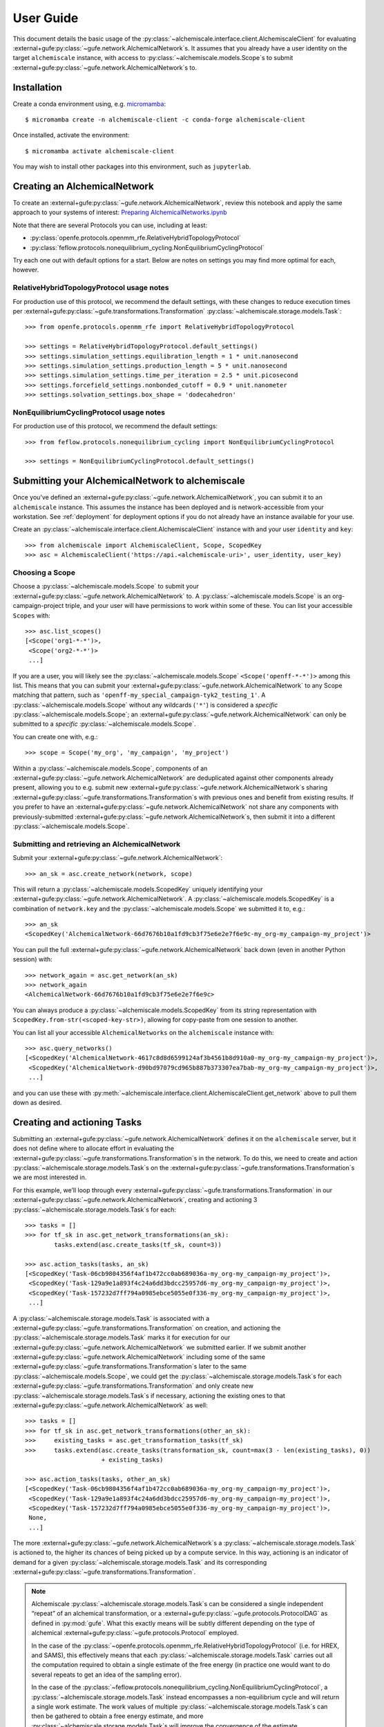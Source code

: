 .. _user-guide:

##########
User Guide
##########

This document details the basic usage of the :py:class:`~alchemiscale.interface.client.AlchemiscaleClient` for evaluating :external+gufe:py:class:`~gufe.network.AlchemicalNetwork`\s.
It assumes that you already have a user identity on the target ``alchemiscale`` instance, with access to :py:class:`~alchemiscale.models.Scope`\s to submit :external+gufe:py:class:`~gufe.network.AlchemicalNetwork`\s to.


************
Installation
************

Create a conda environment using, e.g. `micromamba`_::

    $ micromamba create -n alchemiscale-client -c conda-forge alchemiscale-client

Once installed, activate the environment::

    $ micromamba activate alchemiscale-client

You may wish to install other packages into this environment, such as ``jupyterlab``.

.. _micromamba: https://github.com/mamba-org/micromamba-releases


*****************************
Creating an AlchemicalNetwork
*****************************

To create an :external+gufe:py:class:`~gufe.network.AlchemicalNetwork`, review this notebook and apply the same approach to your systems of interest: `Preparing AlchemicalNetworks.ipynb`_

Note that there are several Protocols you can use, including at least:

* :py:class:`openfe.protocols.openmm_rfe.RelativeHybridTopologyProtocol`
* :py:class:`feflow.protocols.nonequilibrium_cycling.NonEquilibriumCyclingProtocol`

Try each one out with default options for a start. Below are notes on settings you may find more optimal for each, however.

.. _Preparing AlchemicalNetworks.ipynb: https://github.com/OpenFreeEnergy/ExampleNotebooks/blob/main/networks/Preparing%20AlchemicalNetworks.ipynb


RelativeHybridTopologyProtocol usage notes
==========================================

For production use of this protocol, we recommend the default settings, with these changes to reduce execution times per :external+gufe:py:class:`~gufe.transformations.Transformation` :py:class:`~alchemiscale.storage.models.Task`::

    >>> from openfe.protocols.openmm_rfe import RelativeHybridTopologyProtocol

    >>> settings = RelativeHybridTopologyProtocol.default_settings()
    >>> settings.simulation_settings.equilibration_length = 1 * unit.nanosecond
    >>> settings.simulation_settings.production_length = 5 * unit.nanosecond
    >>> settings.simulation_settings.time_per_iteration = 2.5 * unit.picosecond
    >>> settings.forcefield_settings.nonbonded_cutoff = 0.9 * unit.nanometer
    >>> settings.solvation_settings.box_shape = 'dodecahedron'


NonEquilibriumCyclingProtocol usage notes
=========================================

For production use of this protocol, we recommend the default settings::

    >>> from feflow.protocols.nonequilibrium_cycling import NonEquilibriumCyclingProtocol

    >>> settings = NonEquilibriumCyclingProtocol.default_settings()


.. _user-guide-submit-network:

*************************************************
Submitting your AlchemicalNetwork to alchemiscale
*************************************************

Once you’ve defined an :external+gufe:py:class:`~gufe.network.AlchemicalNetwork`, you can submit it to an ``alchemiscale`` instance.
This assumes the instance has been deployed and is network-accessible from your workstation.
See :ref:`deployment` for deployment options if you do not already have an instance available for your use.

Create an :py:class:`~alchemiscale.interface.client.AlchemiscaleClient` instance with and your user ``identity`` and ``key``::

    >>> from alchemiscale import AlchemiscaleClient, Scope, ScopedKey
    >>> asc = AlchemiscaleClient('https://api.<alchemiscale-uri>', user_identity, user_key)


Choosing a Scope
================

Choose a :py:class:`~alchemiscale.models.Scope` to submit your :external+gufe:py:class:`~gufe.network.AlchemicalNetwork` to. 
A :py:class:`~alchemiscale.models.Scope` is an org-campaign-project triple, and your user will have permissions to work within some of these.
You can list your accessible ``Scopes`` with::

    >>> asc.list_scopes()
    [<Scope('org1-*-*')>,
     <Scope('org2-*-*')>
     ...]

If you are a user, you will likely see the :py:class:`~alchemiscale.models.Scope` ``<Scope('openff-*-*')>`` among this list. 
This means that you can submit your :external+gufe:py:class:`~gufe.network.AlchemicalNetwork` to any Scope matching that pattern, such as ``'openff-my_special_campaign-tyk2_testing_1'``.
A :py:class:`~alchemiscale.models.Scope` without any wildcards (``'*'``) is considered a *specific* :py:class:`~alchemiscale.models.Scope`; an :external+gufe:py:class:`~gufe.network.AlchemicalNetwork` can only be submitted to a *specific* :py:class:`~alchemiscale.models.Scope`.

You can create one with, e.g.::

    >>> scope = Scope('my_org', 'my_campaign', 'my_project')

Within a :py:class:`~alchemiscale.models.Scope`, components of an :external+gufe:py:class:`~gufe.network.AlchemicalNetwork` are deduplicated against other components already present, allowing you to e.g. submit new :external+gufe:py:class:`~gufe.network.AlchemicalNetwork`\s sharing :external+gufe:py:class:`~gufe.transformations.Transformation`\s with previous ones and benefit from existing results.
If you prefer to have an :external+gufe:py:class:`~gufe.network.AlchemicalNetwork` not share any components with previously-submitted :external+gufe:py:class:`~gufe.network.AlchemicalNetwork`\s, then submit it into a different :py:class:`~alchemiscale.models.Scope`.


Submitting and retrieving an AlchemicalNetwork
==============================================

Submit your :external+gufe:py:class:`~gufe.network.AlchemicalNetwork`::

    >>> an_sk = asc.create_network(network, scope)

This will return a :py:class:`~alchemiscale.models.ScopedKey` uniquely identifying your :external+gufe:py:class:`~gufe.network.AlchemicalNetwork`. A :py:class:`~alchemiscale.models.ScopedKey` is a combination of ``network.key`` and the :py:class:`~alchemiscale.models.Scope` we submitted it to, e.g.::

    >>> an_sk
    <ScopedKey('AlchemicalNetwork-66d7676b10a1fd9cb3f75e6e2e7f6e9c-my_org-my_campaign-my_project')>

You can pull the full :external+gufe:py:class:`~gufe.network.AlchemicalNetwork` back down (even in another Python session) with::

    >>> network_again = asc.get_network(an_sk)
    >>> network_again
    <AlchemicalNetwork-66d7676b10a1fd9cb3f75e6e2e7f6e9c>

You can always produce a :py:class:`~alchemiscale.models.ScopedKey` from its string representation with ``ScopedKey.from-str(<scoped-key-str>)``, allowing for copy-paste from one session to another.

You can list all your accessible ``AlchemicalNetworks`` on the ``alchemiscale`` instance with::

    >>> asc.query_networks()
    [<ScopedKey('AlchemicalNetwork-4617c8d8d6599124af3b4561b8d910a0-my_org-my_campaign-my_project')>,
     <ScopedKey('AlchemicalNetwork-d90bd97079cd965b887b373307ea7bab-my_org-my_campaign-my_project')>,
     ...]

and you can use these with :py:meth:`~alchemiscale.interface.client.AlchemiscaleClient.get_network` above to pull them down as desired.


.. _user-guide-create-tasks:

****************************
Creating and actioning Tasks
****************************

Submitting an :external+gufe:py:class:`~gufe.network.AlchemicalNetwork` defines it on the ``alchemiscale`` server, but it does not define where to allocate effort in evaluating the :external+gufe:py:class:`~gufe.transformations.Transformation`\s in the network.
To do this, we need to create and action :py:class:`~alchemiscale.storage.models.Task`\s on the :external+gufe:py:class:`~gufe.transformations.Transformation`\s we are most interested in.

For this example, we’ll loop through every :external+gufe:py:class:`~gufe.transformations.Transformation` in our :external+gufe:py:class:`~gufe.network.AlchemicalNetwork`, creating and actioning 3 :py:class:`~alchemiscale.storage.models.Task`\s for each::

    >>> tasks = []
    >>> for tf_sk in asc.get_network_transformations(an_sk):
            tasks.extend(asc.create_tasks(tf_sk, count=3))
    
    >>> asc.action_tasks(tasks, an_sk)
    [<ScopedKey('Task-06cb9804356f4af1b472cc0ab689036a-my_org-my_campaign-my_project')>,
     <ScopedKey('Task-129a9e1a893f4c24a6dd3bdcc25957d6-my_org-my_campaign-my_project')>,
     <ScopedKey('Task-157232d7ff794a0985ebce5055e0f336-my_org-my_campaign-my_project')>,
     ...]

A :py:class:`~alchemiscale.storage.models.Task` is associated with a :external+gufe:py:class:`~gufe.transformations.Transformation` on creation, and actioning the :py:class:`~alchemiscale.storage.models.Task` marks it for execution for our :external+gufe:py:class:`~gufe.network.AlchemicalNetwork` we submitted earlier.
If we submit another :external+gufe:py:class:`~gufe.network.AlchemicalNetwork` including some of the same :external+gufe:py:class:`~gufe.transformations.Transformation`\s later to the same :py:class:`~alchemiscale.models.Scope`, we could get the :py:class:`~alchemiscale.storage.models.Task`\s for each :external+gufe:py:class:`~gufe.transformations.Transformation` and only create new :py:class:`~alchemiscale.storage.models.Task`\s if necessary, actioning the existing ones to that :external+gufe:py:class:`~gufe.network.AlchemicalNetwork` as well::

    >>> tasks = []
    >>> for tf_sk in asc.get_network_transformations(other_an_sk):
    >>>     existing_tasks = asc.get_transformation_tasks(tf_sk)
    >>>     tasks.extend(asc.create_tasks(transformation_sk, count=max(3 - len(existing_tasks), 0)) 
                         + existing_tasks)

    >>> asc.action_tasks(tasks, other_an_sk)
    [<ScopedKey('Task-06cb9804356f4af1b472cc0ab689036a-my_org-my_campaign-my_project')>,
     <ScopedKey('Task-129a9e1a893f4c24a6dd3bdcc25957d6-my_org-my_campaign-my_project')>,
     <ScopedKey('Task-157232d7ff794a0985ebce5055e0f336-my_org-my_campaign-my_project')>,
     None,
     ...]

The more :external+gufe:py:class:`~gufe.network.AlchemicalNetwork`\s a :py:class:`~alchemiscale.storage.models.Task` is actioned to, the higher its chances of being picked up by a compute service.
In this way, actioning is an indicator of demand for a given :py:class:`~alchemiscale.storage.models.Task` and its corresponding :external+gufe:py:class:`~gufe.transformations.Transformation`.

.. note:: 
   Alchemiscale :py:class:`~alchemiscale.storage.models.Task`\s can be considered a single independent “repeat” of an alchemical transformation, or a :external+gufe:py:class:`~gufe.protocols.ProtocolDAG` as defined in :py:mod:`gufe`.
   What this exactly means will be subtly different depending on the type of alchemical :external+gufe:py:class:`~gufe.protocols.Protocol` employed.

   In the case of the :py:class:`~openfe.protocols.openmm_rfe.RelativeHybridTopologyProtocol` (i.e. for HREX, and SAMS), this effectively means that each :py:class:`~alchemiscale.storage.models.Task` carries out all the computation required to obtain a single estimate of the free energy (in practice one would want to do several repeats to get an idea of the sampling error).

   In the case of the :py:class:`~feflow.protocols.nonequilibrium_cycling.NonEquilibriumCyclingProtocol`, a :py:class:`~alchemiscale.storage.models.Task` instead encompasses a non-equilibrium cycle and will return a single work estimate.
   The work values of multiple :py:class:`~alchemiscale.storage.models.Task`\s can then be gathered to obtain a free energy estimate, and more :py:class:`~alchemiscale.storage.models.Task`\s will improve the convergence of the estimate.


To get all :py:class:`~alchemiscale.storage.models.Task`\s actioned on an :external+gufe:py:class:`~gufe.network.AlchemicalNetwork`, you can use::

    >>> asc.get_network_actioned_tasks(an_sk)
    [<ScopedKey('Task-06cb9804356f4af1b472cc0ab689036a-my_org-my_campaign-my_project')>,
     <ScopedKey('Task-129a9e1a893f4c24a6dd3bdcc25957d6-my_org-my_campaign-my_project')>,
     <ScopedKey('Task-157232d7ff794a0985ebce5055e0f336-my_org-my_campaign-my_project')>,
     ...]

On the other hand, to get all :external+gufe:py:class:`~gufe.network.AlchemicalNetwork`\s a given :py:class:`~alchemiscale.storage.models.Task` is actioned on, you can use::

    >>> asc.get_task_actioned_networks(task)
    [<ScopedKey('AlchemicalNetwork-4617c8d8d6599124af3b4561b8d910a0-my_org-my_campaign-my_project')>,
     <ScopedKey('AlchemicalNetwork-66d7676b10a1fd9cb3f75e6e2e7f6e9c-my_org-my_campaign-my_project')>,
     ...]


Setting the weight of an AlchemicalNetwork
==========================================

When a compute service claims a :py:class:`~alchemiscale.storage.models.Task`, it first performs a weighted, random selection of :external+gufe:py:class:`~gufe.network.AlchemicalNetwork`\s in the :py:class:`~alchemiscale.models.Scope`\s visible to it.
Upon choosing an :external+gufe:py:class:`~gufe.network.AlchemicalNetwork`, it performs a weighted, random selection of :py:class:`~alchemiscale.storage.models.Task`\s actioned on that :external+gufe:py:class:`~gufe.network.AlchemicalNetwork`.

You can set the ``weight`` of an :external+gufe:py:class:`~gufe.network.AlchemicalNetwork` to influence the likelihood that the :py:class:`~alchemiscale.storage.models.Task`\s actioned on it are picked up for compute, increasing or decreasing the rate at which results become available relative to other :external+gufe:py:class:`~gufe.network.AlchemicalNetwork`\s.
To get and set the ``weight`` of an :external+gufe:py:class:`~gufe.network.AlchemicalNetwork`, use::

    >>> asc.get_network_weight(an_sk)
    0.5
    >>> asc.set_network_weight(an_sk, 0.9)
    >>> asc.get_network_weight(an_sk)
    0.9


Setting the weight of actioned Tasks
====================================

As mentioned above, upon choosing an :external+gufe:py:class:`~gufe.network.AlchemicalNetwork`, a compute service performs a weighted, random selection of :py:class:`~alchemiscale.storage.models.Task`\s actioned on that :external+gufe:py:class:`~gufe.network.AlchemicalNetwork`.
You can set the ``weight`` of an actioned :py:class:`~alchemiscale.storage.models.Task` to influence the likelihood that it will be picked up for compute relative to the other :py:class:`~alchemiscale.storage.models.Task`\s actioned on the given :external+gufe:py:class:`~gufe.network.AlchemicalNetwork`.
To set the ``weight`` of an actioned :py:class:`~alchemiscale.storage.models.Task` on an :external+gufe:py:class:`~gufe.network.AlchemicalNetwork`, use :py:meth:`~alchemiscale.interface.client.AlchemiscaleClient.action_tasks` with the ``weight`` keyword argument::

    >>> # get all networks that the given Task is actioned on, with weights as dict values
    >>> asc.get_task_actioned_networks(task, task_weights=True)
    {<ScopedKey('AlchemicalNetwork-4617c8d8d6599124af3b4561b8d910a0-my_org-my_campaign-my_project')>: 0.5,
     <ScopedKey('AlchemicalNetwork-66d7676b10a1fd9cb3f75e6e2e7f6e9c-my_org-my_campaign-my_project')>: 0.5}

    >>> asc.action_tasks([task], an_sk, weight=0.7)
    >>> asc.get_task_actioned_networks(task, task_weights=True)
    {<ScopedKey('AlchemicalNetwork-4617c8d8d6599124af3b4561b8d910a0-my_org-my_campaign-my_project')>: 0.5,
     <ScopedKey('AlchemicalNetwork-66d7676b10a1fd9cb3f75e6e2e7f6e9c-my_org-my_campaign-my_project')>: 0.7}

Because this ``weight`` is a property of the actions relationship between the :py:class:`~alchemiscale.storage.models.Task` and the :external+gufe:py:class:`~gufe.network.AlchemicalNetwork`, there is a distinct ``weight`` associated with each actions relationship between a :py:class:`~alchemiscale.storage.models.Task` and the :external+gufe:py:class:`~gufe.network.AlchemicalNetwork`\s it is actioned on.
These ``weight``\s can be set independently.
Also, the :py:meth:`~alchemiscale.interface.client.AlchemiscaleClient.action_tasks` method is idempotent, so repeated calls will serve to set the ``weight`` to the value specified, even for already-actioned :py:class:`~alchemiscale.storage.models.Task`\s.


Setting the priority of Tasks
=============================

The ``weight`` of an actioned :py:class:`~alchemiscale.storage.models.Task` influences how likely it is to be chosen among the other :py:class:`~alchemiscale.storage.models.Task`\s actioned on the given :external+gufe:py:class:`~gufe.network.AlchemicalNetwork`.
A complementary mechanism to ``weight`` is :py:class:`~alchemiscale.storage.models.Task` ``priority``, which is a property of the :py:class:`~alchemiscale.storage.models.Task` itself and introduces some determinism to when the :py:class:`~alchemiscale.storage.models.Task` is executed relative to other :py:class:`~alchemiscale.storage.models.Task`\s actioned on the same :external+gufe:py:class:`~gufe.network.AlchemicalNetwork`.
When a compute service has selected an :external+gufe:py:class:`~gufe.network.AlchemicalNetwork` to draw :py:class:`~alchemiscale.storage.models.Task`\s from, it first partitions the :py:class:`~alchemiscale.storage.models.Task`\s by ``priority``;
the weighted selection is then performed *only* on those :py:class:`~alchemiscale.storage.models.Task`\s of the same, highest priority.
In this way, a :py:class:`~alchemiscale.storage.models.Task` with ``priority`` 1 will always be chosen before a :py:class:`~alchemiscale.storage.models.Task` with ``priority`` 2, and so on, if they are both actioned on the same :external+gufe:py:class:`~gufe.network.AlchemicalNetwork`\s.

You can get and set the ``priority`` for a number of :py:class:`~alchemiscale.storage.models.Task`\s at a time with::

    >>> asc.get_tasks_priority(tasks)
    [5,
     1,
     3,
     ...]
    >>> asc.set_tasks_priority(tasks, [2, 3, 599, ...])
    [<ScopedKey('Task-06cb9804356f4af1b472cc0ab689036a-my_org-my_campaign-my_project')>,
     <ScopedKey('Task-129a9e1a893f4c24a6dd3bdcc25957d6-my_org-my_campaign-my_project')>,
     <ScopedKey('Task-157232d7ff794a0985ebce5055e0f336-my_org-my_campaign-my_project')>,
     ...]


.. note::
   Unlike the ``weight`` of an actioned :py:class:`~alchemiscale.storage.models.Task`, the ``priority`` of a :py:class:`~alchemiscale.storage.models.Task` is a property of a :py:class:`~alchemiscale.storage.models.Task` itself: it influences selection order of the :py:class:`~alchemiscale.storage.models.Task` for *every* :external+gufe:py:class:`~gufe.network.AlchemicalNetwork` it is actioned on.

*************************
Cancelling actioned Tasks
*************************

Only *actioned* :py:class:`~alchemiscale.storage.models.Task`\s are available for execution to compute services, and if you decide later that you would prefer a given :py:class:`~alchemiscale.storage.models.Task` not be actioned for a given :external+gufe:py:class:`~gufe.network.AlchemicalNetwork` you can *cancel* it.
To *cancel* a :py:class:`~alchemiscale.storage.models.Task` is the opposite of *actioning* it::

    >>> asc.cancel_tasks(tasks, an_sk)
    [<ScopedKey('Task-06cb9804356f4af1b472cc0ab689036a-my_org-my_campaign-my_project')>,
     <ScopedKey('Task-129a9e1a893f4c24a6dd3bdcc25957d6-my_org-my_campaign-my_project')>,
     <ScopedKey('Task-157232d7ff794a0985ebce5055e0f336-my_org-my_campaign-my_project')>,
     ...]


********************************
Getting the status of your Tasks
********************************

As you await results for your actioned :py:class:`~alchemiscale.storage.models.Task`\s, it’s often desirable to check their status to ensure they are running or completing at the rate you expect.
You can quickly obtain statuses for all Tasks associated with various levels, including:

* :py:class:`~alchemiscale.models.Scope`
* :external+gufe:py:class:`~gufe.network.AlchemicalNetwork`
* :external+gufe:py:class:`~gufe.transformations.Transformation`


Scope
=====

For example, to get the status counts for all :py:class:`~alchemiscale.storage.models.Task`\s within a particular :py:class:`~alchemiscale.models.Scope`, you could do::

    >>> # corresponds to the scope 'my_org-my_campaign-*'
    >>> asc.get_scope_status(Scope('my_org', 'my_campaign'))
    {'complete': 324,
     'error': 37,
     'invalid': 6,
     'deleted': 13,
     'waiting': 372,
     'running': 66}

For a *specific* :py:class:`~alchemiscale.models.Scope`, this will give status counts of all :py:class:`~alchemiscale.storage.models.Task`\s within that exact :py:class:`~alchemiscale.models.Scope`, assuming your user has permissions on it (see :py:meth:`~alchemiscale.interface.client.AlchemiscaleClient.list_scopes` for your accessible :py:class:`~alchemiscale.models.Scope` space).
For a *non-specific* :py:class:`~alchemiscale.models.Scope` (like ``my_org-my_campaign-*`` above), this will give the aggregate status counts across the :py:class:`~alchemiscale.models.Scope` space visible to your user under the given :py:class:`~alchemiscale.models.Scope`.

Calling :py:meth:`~alchemiscale.interface.client.AlchemiscaleClient.get_scope_status` without arguments will default to the highest non-specific :py:class:`~alchemiscale.models.Scope` of ``*-*-*``.

To get the individual statuses of all :py:class:`~alchemiscale.storage.models.Task`\s in a given :py:class:`~alchemiscale.models.Scope`, use the :py:meth:`~alchemiscale.interface.client.AlchemiscaleClient.query_tasks` method in combination with :py:meth:`~alchemiscale.interface.client.AlchemiscaleClient.get_tasks_status`::

    >>> tasks = asc.query_tasks(scope=Scope('my_org', 'my_campaign'))
    >>> asc.get_tasks_status(tasks)
    ['complete',
     'complete',
     'complete',
     'waiting',
     'complete',
     'error',
     'invalid',
     'running',
     'deleted',
     'complete'
     ...]


AlchemicalNetwork
=================

You can get the status counts of all :py:class:`~alchemiscale.storage.models.Task`\s associated with :external+gufe:py:class:`~gufe.transformations.Transformation`\s within a given :external+gufe:py:class:`~gufe.network.AlchemicalNetwork` with::

    >>> asc.get_network_status(an_sk)
    {'complete': 138,
     'error': 14,
     'invalid': 2,
     'deleted': 9,
     'waiting': 57,
     'running': 33}

Note that this will show status counts for all such :py:class:`~alchemiscale.storage.models.Task`\s, whether or not they have been actioned on the given :external+gufe:py:class:`~gufe.network.AlchemicalNetwork`.

To get the specific statuses of all :py:class:`~alchemiscale.storage.models.Task`\s for a given :external+gufe:py:class:`~gufe.network.AlchemicalNetwork`, use the :py:meth:`~alchemiscale.interface.client.AlchemiscaleClient.get_network_tasks` method in combination with :py:meth:`~alchemiscale.interface.client.AlchemiscaleClient.get_tasks_status`::

    >>> tasks = asc.get_network_tasks(an_sk)
    >>> asc.get_tasks_status(tasks)
    ['complete',
     'error',
     'waiting',
     'complete',
     'running',
     'running',
     'deleted',
     'invalid',
     ...]


Transformation
==============

To get the status counts of all :py:class:`~alchemiscale.storage.models.Task`\s associated with only a given :external+gufe:py:class:`~gufe.transformations.Transformation`, use::

    >>> asc.get_transformation_status(tf_sk)
    {'complete': 2,
     'error': 1,
     'running': 3}

To get the specific statuses of all :py:class:`~alchemiscale.storage.models.Task`\s for a given :external+gufe:py:class:`~gufe.transformations.Transformation`, use the :py:meth:`~alchemiscale.interface.client.AlchemiscaleClient.get_transformation_tasks` method in combination with :py:meth:`~alchemiscale.interface.client.AlchemiscaleClient.get_tasks_status`::

    >>> tasks = asc.get_transformation_tasks(tf_sk)
    >>> asc.get_tasks_status(tasks)
    ['complete',
     'error',
     'complete',
     'running',
     'running',
     'running']



******************************
Pulling and assembling results
******************************

A :py:class:`~gufe.protocols.Protocol` is attached to each :external+gufe:py:class:`~gufe.transformations.Transformation`, and that :external+gufe:py:class:`~gufe.protocols.Protocol` defines how each :py:class:`~alchemiscale.storage.models.Task` is computed.
It also defines how the results of each :py:class:`~alchemiscale.storage.models.Task` (called a :external+gufe:py:class:`~gufe.protocols.ProtocolDAGResult`) are combined to give an estimate of the free energy difference for that :external+gufe:py:class:`~gufe.transformations.Transformation`.

We can check the status of a :external+gufe:py:class:`~gufe.transformations.Transformation` with::

    >>> asc.get_transformation_status(tf_sk)
    {'complete': 2,
     'error': 1,
     'running': 3}

If there are complete :py:class:`~alchemiscale.storage.models.Task`\s, we can pull in all successful :external+gufe:py:class:`~gufe.protocols.ProtocolDAGResult`\s for the :external+gufe:py:class:`~gufe.transformations.Transformation` and combine them into a :external+gufe:py:class:`~gufe.protocols.ProtocolResult` corresponding to that :external+gufe:py:class:`~gufe.transformations.Transformation`/'s :external+gufe:py:class:`~gufe.protocols.Protocol` with::

    >>> protocol_result = asc.get_transformation_results(tf_sk)
    >>> protocol_result
    <RelativeHybridTopologyProtocolResult-44b0f588f5f3073aa58d86e1017ef623>

This object features a :external+gufe:py:meth:`~gufe.protocols.ProtocolResult.get_estimate` and :external+gufe:py:meth:`~gufe.protocols.ProtocolResult.get_uncertainty` method, giving the best available estimate of the free energy difference and its uncertainty. 

To pull the :external+gufe:py:class:`~gufe.protocols.ProtocolDAGResult`\s and not combine them into a :external+gufe:py:class:`~gufe.protocols.ProtocolResult` object, you can give ``return_protocoldagresults=True`` to this method.
Any number of :external+gufe:py:class:`~gufe.protocols.ProtocolDAGResult`\s can then be manually combined into a single :external+gufe:py:class:`~gufe.protocols.ProtocolResult` with::

    >>> # protocol_dag_results: List[ProtocolDAGResult]
    >>> protocol_dag_results = asc.get_transformation_results(tf_sk, return_protocoldagresults=True)
    >>> protocol_result = transformation.gather(protocol_dag_results)
    >>> protocol_result
    <RelativeHybridTopologyProtocolResult-44b0f588f5f3073aa58d86e1017ef623>

This can be useful for subsampling the available :external+gufe:py:class:`~gufe.protocols.ProtocolDAGResult`\s and building estimates from these subsamples, such as for an analysis of convergence for the :py:class:`~feflow.protocols.nonequilibrium_cycling.NonEquilibriumCyclingProtocol`.

If you wish to pull results for only a single :py:class:`~alchemiscale.storage.models.Task`, you can do so with::

    >>> task: ScopedKey
    >>> protocol_dag_results = asc.get_task_results(task)
    >>> protocol_dag_results
    [<ProtocolDAGResult-54a3ed32cbd3e3d60d87b2a17519e399>]

You can then iteratively create and action new :py:class:`~alchemiscale.storage.models.Task`\s on your desired :external+gufe:py:class:`~gufe.transformations.Transformation`\s based on their current estimate and uncertainty, allocating effort where it will be most beneficial.

*******************
Dealing with errors
*******************

If you observe many errored :py:class:`~alchemiscale.storage.models.Task`\s from running :py:meth:`~alchemiscale.interface.client.AlchemiscaleClient.get_transformation_status`, you can introspect the traceback raised by the :py:class:`~alchemiscale.storage.models.Task` on execution.
For a given :external+gufe:py:class:`~gufe.transformations.Transformation`, you can pull down all failed results and print their exceptions and tracebacks with::

    >>> # failed_protocol_dag_results : List[ProtocolDAGResult]
    >>> failed_protocol_dag_results = asc.get_transformation_failures(tf_sk)
    >>> 
    >>> for failure in failed_protocol_dag_results:
    >>>     for failed_unit in failure.protocol_unit_failures:
    >>>         print(failed_unit.exception)
    >>>         print(failed_unit.traceback)

This may give you clues as to what is going wrong with your :external+gufe:py:class:`~gufe.transformations.Transformation`\s.
A failure may be a symptom of the environments the compute services are running with; it could also indicate some fundamental problems with the :external+gufe:py:class:`~gufe.transformations.Transformation`\s you are attempting to execute, and in this case trying to reproduce the error locally and experimenting with possible solutions is appropriate.
You may want to try different :external+gufe:py:class:`~gufe.protocols.Protocol` settings, different ``Mapping``\s, or try to adjust the components in your :external+gufe:py:class:`~gufe.chemicalsystem.ChemicalSystem`\s.

For a given :external+gufe:py:class:`~gufe.transformations.Transformation`, you can execute it locally with::

    >>> from gufe.protocols import execute_DAG
    >>> from pathlib import Path
    >>> 
    >>> transformation = asc.get_transformation(tf_sk)
    >>> protocol_dag = transformation.create()
    >>> 
    >>> testdir = Path('transformation-test/')
    >>> testdir.mkdir(exist_ok=True)
    >>> 
    >>> protocol_dag_result = execute_DAG(protocol_dag, 
    >>>                                   shared_basedir=testdir,
    >>>                                   scratch_basedir=testdir)
    >>>                                   
    >>> protocol_result = transformation.gather([protocol_dag_result])
    >>> protocol_result.get_estimate()
    >>> protocol_result.get_uncertainty()

Note that for some :external+gufe:py:class:`~gufe.protocols.Protocol`\s, your local machine may need to meet certain requirements:

* :py:class:`openfe.protocols.openmm_rfe.RelativeHybridTopologyProtocol`: NVIDIA GPU if ``settings.platform == 'CUDA'``
* :py:class:`~feflow.protocols.nonequilibrium_cycling.NonEquilibriumCyclingProtocol`: OpenEye Toolkit license, NVIDIA GPU if ``settings.platform == 'CUDA'``

************************
Re-running errored Tasks
************************

If you believe an errored :py:class:`~alchemiscale.storage.models.Task` is due to a random failure (such as landing on a flaky compute host, or due to inherent stochasticity in the :external+gufe:py:class:`~gufe.protocols.Protocol` itself), or due to a systematic failure that has been resolved (such as a misconfigured compute environment, now remediated), you can choose to set that :py:class:`~alchemiscale.storage.models.Task`\'s status back to ``'waiting'``.
This will make it eligible for being claimed and executed again, perhaps succesfully.

Given a set of :py:class:`~alchemiscale.storage.models.Task`\s you wish to set back to ``'waiting'``, you can do::

    >>> asc.set_tasks_status(tasks, 'waiting')

Only :py:class:`~alchemiscale.storage.models.Task`\s with status ``'error'`` or ``'running'`` can be set back to ``'waiting'``; it is not possible to set :py:class:`~alchemiscale.storage.models.Task`\s with status ``'complete'``, ``'invalid'``, or ``'deleted'`` back to ``'waiting'``.

If you’re feeling confident, you could set all errored :py:class:`~alchemiscale.storage.models.Task`\s on a given :external+gufe:py:class:`~gufe.network.AlchemicalNetwork` with::

    >>> # first, get all tasks associated with network with status 'error'
    >>> tasks = asc.get_network_tasks(an_sk, status='error')
    >>> 
    >>> # set all these tasks to status 'waiting'
    >>> asc.set_tasks_status(tasks, 'waiting')
    [<ScopedKey('Task-06cb9804356f4af1b472cc0ab689036a-my_org-my_campaign-my_project')>,
     <ScopedKey('Task-129a9e1a893f4c24a6dd3bdcc25957d6-my_org-my_campaign-my_project')>,
     <ScopedKey('Task-157232d7ff794a0985ebce5055e0f336-my_org-my_campaign-my_project')>,
     ...]

***************************************************
Re-running Errored Tasks with Task Restart Patterns
***************************************************

Re-running errored :py:class:`~alchemiscale.storage.models.Task`\s manually for known failure modes (such as those described in the previous section) quickly becomes tedious, especially for large networks.
Alternatively, you can add `regular expression <https://en.wikipedia.org/wiki/Regular_expression>`_ strings as :py:class:`~alchemiscale.storage.models.Task` restart patterns to an :external+gufe:py:class:`~gufe.network.AlchemicalNetwork`.
:py:class:`~alchemiscale.storage.models.Task`\s actioned on that :external+gufe:py:class:`~gufe.network.AlchemicalNetwork` will be automatically restarted if the :py:class:`~alchemiscale.storage.models.Task` fails during any part of its execution, provided that an enforcing pattern matches a traceback within the :py:class:`~alchemiscale.storage.models.Task`\'s failed :external+gufe:py:class:`~gufe.protocols.ProtocolDAGResult`.
The number of restarts is controlled by the ``num_allowed_restarts`` parameter of the :py:meth:`~alchemiscale.interface.client.AlchemiscaleClient.add_task_restart_patterns` method.
If a :py:class:`~alchemiscale.storage.models.Task` is restarted more than ``num_allowed_restarts`` times, the :py:class:`~alchemiscale.storage.models.Task` is canceled on that :external+gufe:py:class:`~gufe.network.AlchemicalNetwork` and left in an ``error`` status.

As an example, if you wanted to rerun any :py:class:`~alchemiscale.storage.models.Task` that failed with a ``RuntimeError`` or a ``MemoryError`` and attempt it at least 5 times, you could add the following patterns::

  >>> asc.add_task_restart_patterns(an_sk, [r"RuntimeError: .+", r"MemoryError: Unable to allocate \d+ GiB"], 5)

Providing too general a pattern, such as the example above, you may consume compute resources on failures that are unavoidable.
On the other hand, an overly strict pattern (such as specifying explicit ``gufe`` keys) will likely do nothing.
Therefore, it is best to find a balance in your patterns that matches your use case.

Restart patterns enforcing an :external+gufe:py:class:`~gufe.network.AlchemicalNetwork` can be retrieved with::

  >>> asc.get_task_restart_patterns(an_sk)
  {"RuntimeError: .+": 5, "MemoryError: Unable to allocate \d+ GiB": 5}

The number of allowed restarts can also be modified::

  >>> asc.set_task_restart_patterns_allowed_restarts(an_sk, ["RuntimeError: .+"], 3)
  >>> asc.set_task_restart_patterns_allowed_restarts(an_sk, ["MemoryError: Unable to allocate \d+ GiB"], 2)
  >>> asc.get_task_restart_patterns(an_sk)
  {"RuntimeError: .+": 3, "MemoryError: Unable to allocate \d+ GiB": 2}

Patterns can be removed by specifying the patterns in a list::

  >>> asc.remove_task_restart_patterns(an_sk, ["MemoryError: Unable to allocate \d+ GiB"])
  >>> asc.get_task_restart_patterns(an_sk)
  {"RuntimeError: .+": 3}

Or by clearing all enforcing patterns::

  >>> asc.clear_task_restart_patterns(an_sk)
  >>> asc.get_task_restart_patterns(an_sk)
  {}


***********************************
Marking Tasks as deleted or invalid
***********************************

If you created many :py:class:`~alchemiscale.storage.models.Task`\s that are problematic, perhaps because they will always fail, would give scientifically dubious results, or are otherwise unwanted, you can choose to set their status to either ``invalid`` or ``deleted``.
Although technically equivalent, ``invalid`` :py:class:`~alchemiscale.storage.models.Task`\s are ones that have a known problem that you wish to mark as such, while ``deleted`` :py:class:`~alchemiscale.storage.models.Task`\s are marked as fair game for removal by the administrator at a future time.
Setting a :py:class:`~alchemiscale.storage.models.Task` to either of these statuses will automatically cancel them from any and all :external+gufe:py:class:`~gufe.network.AlchemicalNetwork`\s they are actioned on, so choosing one of these statuses is the easiest way to ensure no compute is wasted on a :py:class:`~alchemiscale.storage.models.Task` you no longer want results for.

You can set any :py:class:`~alchemiscale.storage.models.Task` you create to either ``invalid`` or ``deleted``, although once a :py:class:`~alchemiscale.storage.models.Task` is set to either of these statuses, it cannot be changed to another.
To set a number of :py:class:`~alchemiscale.storage.models.Task`\s to ``invalid``::

    >>> asc.set_tasks_status(tasks, 'invalid')
    [<ScopedKey('Task-06cb9804356f4af1b472cc0ab689036a-my_org-my_campaign-my_project')>,
     <ScopedKey('Task-129a9e1a893f4c24a6dd3bdcc25957d6-my_org-my_campaign-my_project')>,
     <ScopedKey('Task-157232d7ff794a0985ebce5055e0f336-my_org-my_campaign-my_project')>,
     ...]


Or instead to ``deleted``::

    >>> asc.set_tasks_status(tasks, 'deleted')
    [<ScopedKey('Task-06cb9804356f4af1b472cc0ab689036a-my_org-my_campaign-my_project')>,
     <ScopedKey('Task-129a9e1a893f4c24a6dd3bdcc25957d6-my_org-my_campaign-my_project')>,
     <ScopedKey('Task-157232d7ff794a0985ebce5055e0f336-my_org-my_campaign-my_project')>,
     ...]


***********************************************************
Marking AlchemicalNetworks as inactive, deleted, or invalid
***********************************************************

Over time, you may find that the number of :external+gufe:py:class:`~gufe.network.AlchemicalNetwork`\s in the :py:class:`~alchemiscale.models.Scope`\s you have access to is becoming difficult to manage, with many no longer relevant to the work you are currently doing.
By default, new :external+gufe:py:class:`~gufe.network.AlchemicalNetwork`\s are set to an ``active`` state, but you can change this to any one of ``inactive``, ``deleted``, or ``invalid``, similar to statuses for :py:class:`~alchemiscale.storage.models.Task`\s detailed previously.

Unlike :py:class:`~alchemiscale.storage.models.Task` statuses, all :external+gufe:py:class:`~gufe.network.AlchemicalNetwork` states are reversible, and currently only serve as a way for users to disable default visibility in :py:meth:`~alchemiscale.interface.client.AlchemiscaleClient.query_networks` and :py:meth:`~alchemiscale.interface.client.AlchemiscaleClient.get_scope_status`.
Semantically, ``inactive`` is for networks that are no longer of interest, ``deleted`` is for networks that are marked as fair game for deletion by an administrator, and ``invalid`` is for networks that have a known problem and are not expected to give reasonable results.

To get the current state of an :external+gufe:py:class:`~gufe.network.AlchemicalNetwork`, you can use :meth:`~alchemiscale.interface.client.AlchemiscaleClient.get_network_state`::

    >>> asc.get_network_state(an_sk)
    'active'

We can likewise set its state to e.g. ``inactive`` with::

    >>> asc.set_network_state(an_sk, 'inactive')
    <ScopedKey('AlchemicalNetwork-66d7676b10a1fd9cb3f75e6e2e7f6e9c-my_org-my_campaign-my_project')>

Subsequent use of :py:meth:`~alchemiscale.interface.client.AlchemiscaleClient.query_networks` shows only ``active`` networks by default, but you can show all networks regardless of state by setting ``state=None``::

    >>> asc.query_networks(state=None)
    [<ScopedKey('AlchemicalNetwork-4617c8d8d6599124af3b4561b8d910a0-my_org-my_campaign-my_project')>,
     <ScopedKey('AlchemicalNetwork-d90bd97079cd965b887b373307ea7bab-my_org-my_campaign-my_project')>,
     <ScopedKey('AlchemicalNetwork-66d7676b10a1fd9cb3f75e6e2e7f6e9c-my_org-my_campaign-my_project')>
     ...]

Likewise, :py:class:`~alchemiscale.storage.models.Task` status counts over whole :py:class:`~alchemiscale.models.Scope`\s obtained from :py:meth:`~alchemiscale.interface.client.AlchemiscaleClient.get_scope_status` by default counts only :py:class:`~alchemiscale.storage.models.Task`\s that are associated with at least one ``active`` network, but we can disregard network state by setting ``network_state=None``::

    >>> asc.get_scope_status(Scope('my_org', 'my_campaign'), network_state=None)
    {'complete': 324,
     'error': 37,
     'invalid': 6,
     'deleted': 13,
     'waiting': 372,
     'running': 66}

Both of the above methods can take any valid network state (``active``, ``inactive``, ``deleted``, or ``invalid``) to filter down to only networks with the matching state.
They can also take regular expressions (regexes), allowing you to filter for multiple states at once with e.g. ``inactive|active``.
